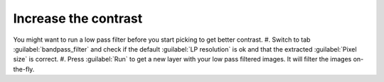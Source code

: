Increase the contrast
"""""""""""""""""""""""

You might want to run a low pass filter before you start picking to get better contrast.
#. Switch to tab :guilabel:`bandpass_filter` and check if the default :guilabel:`LP resolution` is ok and that the extracted :guilabel:`Pixel size` is correct.
#. Press :guilabel:`Run` to get a new layer with your low pass filtered images. It will filter the images on-the-fly.